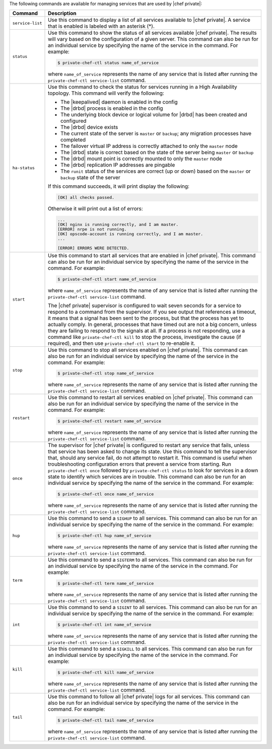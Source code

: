 .. The contents of this file may be included in multiple topics.
.. This file should not be changed in a way that hinders its ability to appear in multiple documentation sets.

The following commands are available for managing services that are used by |chef private|:

.. list-table::
   :widths: 60 420
   :header-rows: 1

   * - Command
     - Description
   * - ``service-list``
     - Use this command to display a list of all services available to |chef private|. A service that is enabled is labeled with an asterisk (*).
   * - ``status``
     - Use this command to show the status of all services available |chef private|. The results will vary based on the configuration of a given server. This command can also be run for an individual service by specifying the name of the service in the command. For example:

       .. code-block:: bash
          
          $ private-chef-ctl status name_of_service

       where ``name_of_service`` represents the name of any service that is listed after running the ``private-chef-ctl service-list`` command.
   * - ``ha-status``
     - Use this command to check the status for services running in a High Availability topology. This command will verify the following:

       * The |keepalived| daemon is enabled in the config
       * The |drbd| process is enabled in the config
       * The underlying block device or logical volume for |drbd| has been created and configured
       * The |drbd| device exists
       * The current state of the server is ``master`` or ``backup``; any migration processes have completed
       * The failover virtual IP address is correctly attached to only the ``master`` node
       * The |drbd| state is correct based on the state of the server being ``master`` or ``backup``
       * The |drbd| mount point is correctly mounted to only the ``master`` node
       * The |drbd| replication IP addresses are pingable
       * The ``runit`` status of the services are correct (up or down) based on the ``master`` or ``backup`` state of the server

       If this command succeeds, it will print display the following:

       .. code-block:: bash
       
          [OK] all checks passed.

       Otherwise it will print out a list of errors:

       .. code-block:: bash

          ...
          [OK] nginx is running correctly, and I am master.
          [ERROR] nrpe is not running.
          [OK] opscode-account is running correctly, and I am master.
          ...
          
          [ERROR] ERRORS WERE DETECTED.
   * - ``start``
     - Use this command to start all services that are enabled in |chef private|. This command can also be run for an individual service by specifying the name of the service in the command. For example:

       .. code-block:: bash
          
          $ private-chef-ctl start name_of_service

       where ``name_of_service`` represents the name of any service that is listed after running the ``private-chef-ctl service-list`` command.

       The |chef private| supervisor is configured to wait seven seconds for a service to respond to a command from the supervisor. If you see output that references a timeout, it means that a signal has been sent to the process, but that the process has yet to actually comply. In general, processes that have timed out are not a big concern, unless they are failing to respond to the signals at all. If a process is not responding, use a command like ``private-chef-ctl kill`` to stop the process, investigate the cause (if required), and then use ``private-chef-ctl start`` to re-enable it.
   * - ``stop``
     - Use this command to stop all services enabled on |chef private|. This command can also be run for an individual service by specifying the name of the service in the command. For example:

       .. code-block:: bash
          
          $ private-chef-ctl stop name_of_service

       where ``name_of_service`` represents the name of any service that is listed after running the ``private-chef-ctl service-list`` command.
   * - ``restart``
     - Use this command to restart all services enabled on |chef private|. This command can also be run for an individual service by specifying the name of the service in the command. For example:

       .. code-block:: bash
          
          $ private-chef-ctl restart name_of_service

       where ``name_of_service`` represents the name of any service that is listed after running the ``private-chef-ctl service-list`` command.
   * - ``once``
     - The supervisor for |chef private| is configured to restart any service that fails, unless that service has been asked to change its state. Use this command to tell the supervisor that, should any service fail, do not attempt to restart it. This command is useful when troubleshooting configuration errors that prevent a service from starting. Run ``private-chef-ctl once`` followed by ``private-chef-ctl status`` to look for services in a down state to identify which services are in trouble. This command can also be run for an individual service by specifying the name of the service in the command. For example:

       .. code-block:: bash
          
          $ private-chef-ctl once name_of_service

       where ``name_of_service`` represents the name of any service that is listed after running the ``private-chef-ctl service-list`` command.
   * - ``hup``
     - Use this command to send a ``SIGHUP`` to all services. This command can also be run for an individual service by specifying the name of the service in the command. For example:

       .. code-block:: bash
          
          $ private-chef-ctl hup name_of_service

       where ``name_of_service`` represents the name of any service that is listed after running the ``private-chef-ctl service-list`` command.
   * - ``term``
     - Use this command to send a ``SIGTERM`` to all services. This command can also be run for an individual service by specifying the name of the service in the command. For example:

       .. code-block:: bash
          
          $ private-chef-ctl term name_of_service 

       where ``name_of_service`` represents the name of any service that is listed after running the ``private-chef-ctl service-list`` command.
   * - ``int``
     - Use this command to send a ``SIGINT`` to all services. This command can also be run for an individual service by specifying the name of the service in the command. For example:

       .. code-block:: bash
          
          $ private-chef-ctl int name_of_service

       where ``name_of_service`` represents the name of any service that is listed after running the ``private-chef-ctl service-list`` command.
   * - ``kill``
     - Use this command to send a ``SIGKILL`` to all services. This command can also be run for an individual service by specifying the name of the service in the command. For example:

       .. code-block:: bash
          
          $ private-chef-ctl kill name_of_service

       where ``name_of_service`` represents the name of any service that is listed after running the ``private-chef-ctl service-list`` command.
   * - ``tail``
     - Use this command to follow all |chef private| logs for all services. This command can also be run for an individual service by specifying the name of the service in the command. For example:

       .. code-block:: bash
          
          $ private-chef-ctl tail name_of_service

       where ``name_of_service`` represents the name of any service that is listed after running the ``private-chef-ctl service-list`` command.